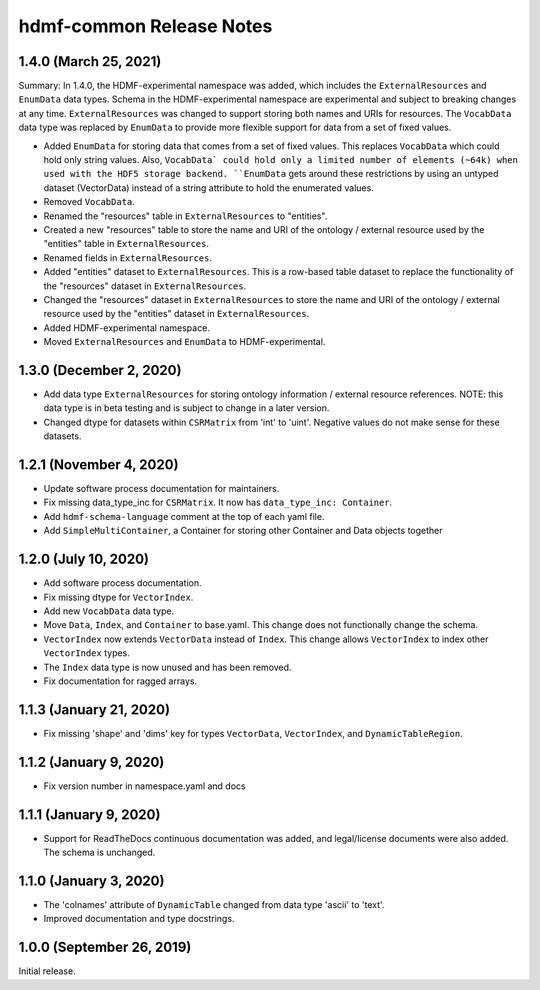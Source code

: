 hdmf-common Release Notes
=========================

1.4.0 (March 25, 2021)
-------------------------

Summary: In 1.4.0, the HDMF-experimental namespace was added, which includes the ``ExternalResources`` and ``EnumData``
data types. Schema in the HDMF-experimental namespace are experimental and subject to breaking changes at any time.
``ExternalResources`` was changed to support storing both names and URIs for resources. The ``VocabData`` data type was
replaced by ``EnumData`` to provide more flexible support for data from a set of fixed values.

- Added ``EnumData`` for storing data that comes from a set of fixed values. This replaces ``VocabData`` which could
  hold only string values. Also, ``VocabData` could hold only a limited number of elements (~64k) when used with the
  HDF5 storage backend. ``EnumData`` gets around these restrictions by using an untyped dataset (VectorData) instead of
  a string attribute to hold the enumerated values.
- Removed ``VocabData``.
- Renamed the "resources" table in ``ExternalResources`` to "entities".
- Created a new "resources" table to store the name and URI of the ontology / external resource used by the "entities"
  table in ``ExternalResources``.
- Renamed fields in ``ExternalResources``.
- Added "entities" dataset to ``ExternalResources``. This is a row-based table dataset to replace the functionality of
  the "resources" dataset in ``ExternalResources``.
- Changed the "resources" dataset in ``ExternalResources`` to store the name and URI of the ontology / external
  resource used by the "entities" dataset in ``ExternalResources``.
- Added HDMF-experimental namespace.
- Moved ``ExternalResources`` and ``EnumData`` to HDMF-experimental.

1.3.0 (December 2, 2020)
-------------------------

- Add data type ``ExternalResources`` for storing ontology information / external resource references. NOTE: this
  data type is in beta testing and is subject to change in a later version.
- Changed dtype for datasets within ``CSRMatrix`` from 'int' to 'uint'. Negative values do not make sense for these
  datasets.

1.2.1 (November 4, 2020)
------------------------

- Update software process documentation for maintainers.
- Fix missing data_type_inc for ``CSRMatrix``. It now has ``data_type_inc: Container``.
- Add ``hdmf-schema-language`` comment at the top of each yaml file.
- Add ``SimpleMultiContainer``, a Container for storing other Container and Data objects together

1.2.0 (July 10, 2020)
------------------------

- Add software process documentation.
- Fix missing dtype for ``VectorIndex``.
- Add new ``VocabData`` data type.
- Move ``Data``, ``Index``, and ``Container`` to base.yaml. This change does not functionally change the schema.
- ``VectorIndex`` now extends ``VectorData`` instead of ``Index``. This change allows ``VectorIndex`` to index other
  ``VectorIndex`` types.
- The ``Index`` data type is now unused and has been removed.
- Fix documentation for ragged arrays.

1.1.3 (January 21, 2020)
------------------------

- Fix missing 'shape' and 'dims' key for types ``VectorData``, ``VectorIndex``, and ``DynamicTableRegion``.

1.1.2 (January 9, 2020)
-----------------------

- Fix version number in namespace.yaml and docs

1.1.1 (January 9, 2020)
-----------------------

- Support for ReadTheDocs continuous documentation was added, and legal/license documents were also added. The schema is
  unchanged.

1.1.0 (January 3, 2020)
-----------------------

- The 'colnames' attribute of ``DynamicTable`` changed from data type 'ascii' to 'text'.
- Improved documentation and type docstrings.

1.0.0 (September 26, 2019)
--------------------------

Initial release.
